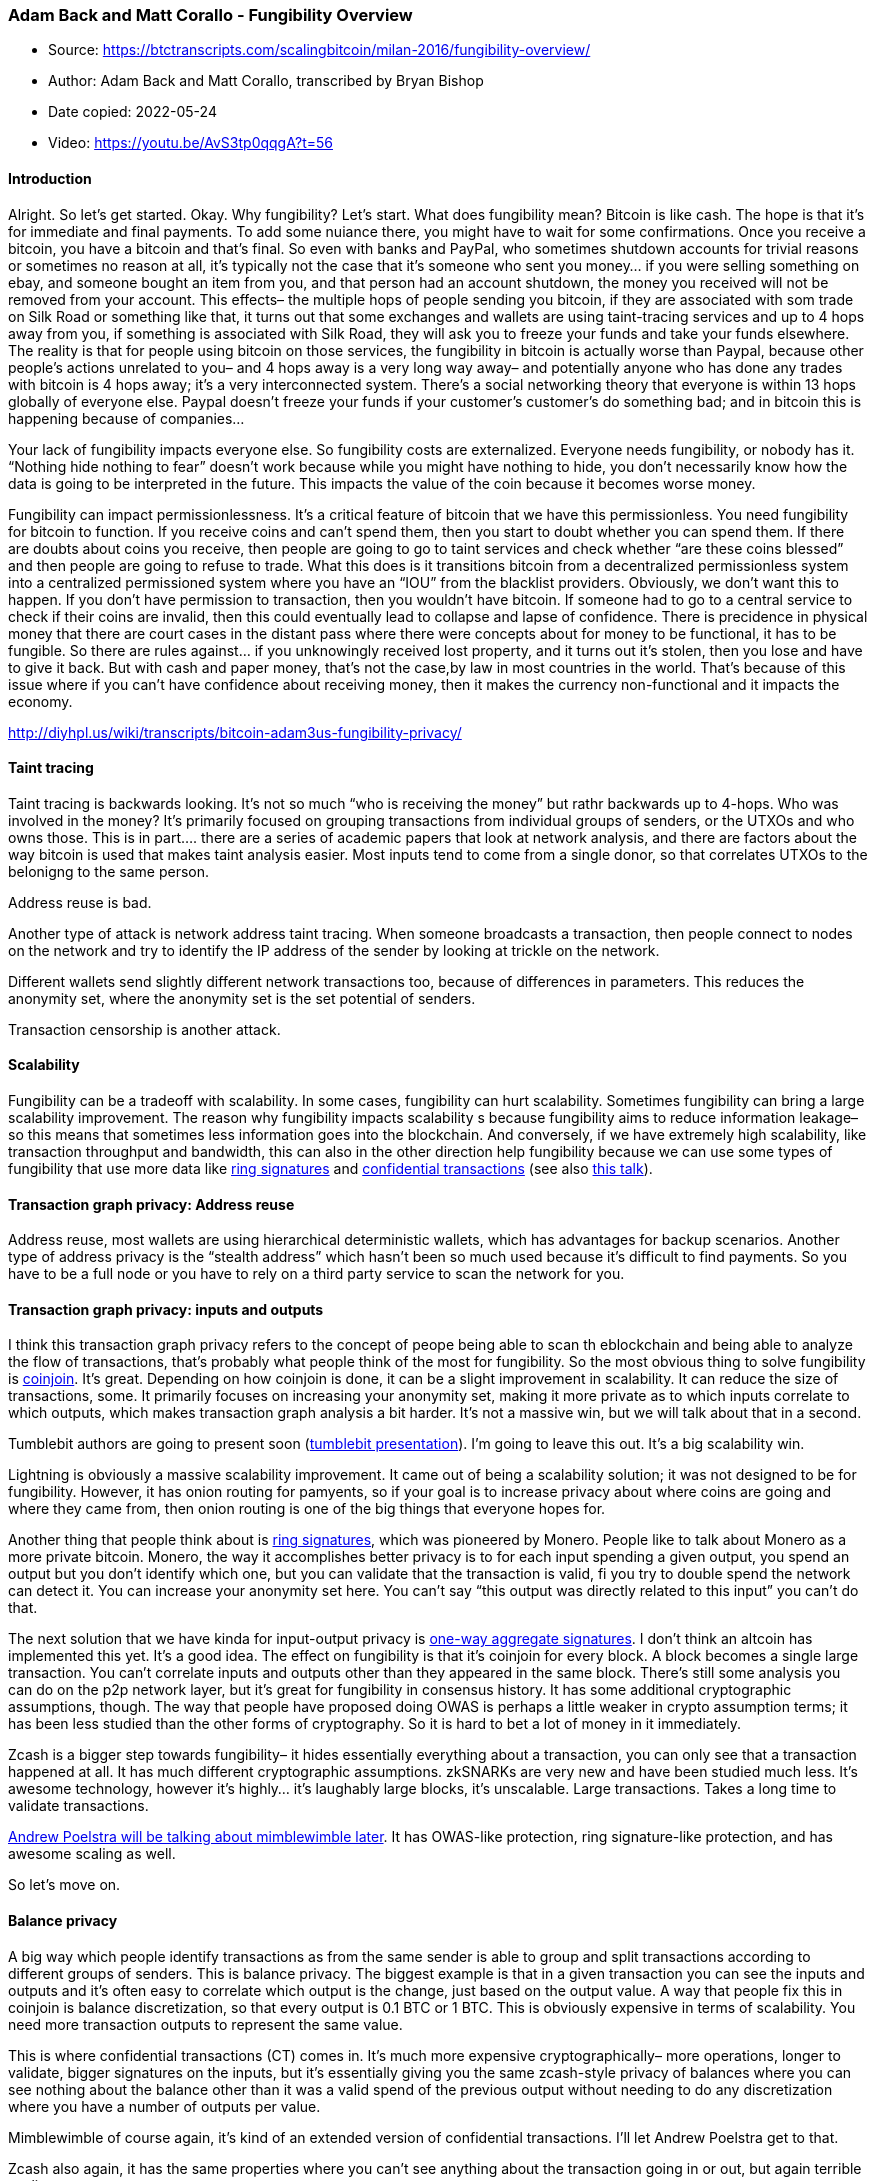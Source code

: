 === Adam Back and Matt Corallo - Fungibility Overview

****
* Source: https://btctranscripts.com/scalingbitcoin/milan-2016/fungibility-overview/
* Author: Adam Back and Matt Corallo, transcribed by Bryan Bishop
* Date copied: 2022-05-24
* Video: https://youtu.be/AvS3tp0qqgA?t=56
****

==== Introduction

Alright. So let’s get started. Okay. Why fungibility? Let’s start. What
does fungibility mean? Bitcoin is like cash. The hope is that it’s for
immediate and final payments. To add some nuiance there, you might have
to wait for some confirmations. Once you receive a bitcoin, you have a
bitcoin and that’s final. So even with banks and PayPal, who sometimes
shutdown accounts for trivial reasons or sometimes no reason at all,
it’s typically not the case that it’s someone who sent you money… if you
were selling something on ebay, and someone bought an item from you, and
that person had an account shutdown, the money you received will not be
removed from your account. This effects– the multiple hops of people
sending you bitcoin, if they are associated with som trade on Silk Road
or something like that, it turns out that some exchanges and wallets are
using taint-tracing services and up to 4 hops away from you, if
something is associated with Silk Road, they will ask you to freeze your
funds and take your funds elsewhere. The reality is that for people
using bitcoin on those services, the fungibility in bitcoin is actually
worse than Paypal, because other people’s actions unrelated to you– and
4 hops away is a very long way away– and potentially anyone who has done
any trades with bitcoin is 4 hops away; it’s a very interconnected
system. There’s a social networking theory that everyone is within 13
hops globally of everyone else. Paypal doesn’t freeze your funds if your
customer’s customer’s do something bad; and in bitcoin this is happening
because of companies…

Your lack of fungibility impacts everyone else. So fungibility costs are
externalized. Everyone needs fungibility, or nobody has it. “Nothing
hide nothing to fear” doesn’t work because while you might have nothing
to hide, you don’t necessarily know how the data is going to be
interpreted in the future. This impacts the value of the coin because it
becomes worse money.

Fungibility can impact permissionlessness. It’s a critical feature of
bitcoin that we have this permissionless. You need fungibility for
bitcoin to function. If you receive coins and can’t spend them, then you
start to doubt whether you can spend them. If there are doubts about
coins you receive, then people are going to go to taint services and
check whether “are these coins blessed” and then people are going to
refuse to trade. What this does is it transitions bitcoin from a
decentralized permissionless system into a centralized permissioned
system where you have an “IOU” from the blacklist providers. Obviously,
we don’t want this to happen. If you don’t have permission to
transaction, then you wouldn’t have bitcoin. If someone had to go to a
central service to check if their coins are invalid, then this could
eventually lead to collapse and lapse of confidence. There is precidence
in physical money that there are court cases in the distant pass where
there were concepts about for money to be functional, it has to be
fungible. So there are rules against… if you unknowingly received lost
property, and it turns out it’s stolen, then you lose and have to give
it back. But with cash and paper money, that’s not the case,by law in
most countries in the world. That’s because of this issue where if you
can’t have confidence about receiving money, then it makes the currency
non-functional and it impacts the economy.

http://diyhpl.us/wiki/transcripts/bitcoin-adam3us-fungibility-privacy/

==== Taint tracing

Taint tracing is backwards looking. It’s not so much “who is receiving
the money” but rathr backwards up to 4-hops. Who was involved in the
money? It’s primarily focused on grouping transactions from individual
groups of senders, or the UTXOs and who owns those. This is in part….
there are a series of academic papers that look at network analysis, and
there are factors about the way bitcoin is used that makes taint
analysis easier. Most inputs tend to come from a single donor, so that
correlates UTXOs to the belonigng to the same person.

Address reuse is bad.

Another type of attack is network address taint tracing. When someone
broadcasts a transaction, then people connect to nodes on the network
and try to identify the IP address of the sender by looking at trickle
on the network.

Different wallets send slightly different network transactions too,
because of differences in parameters. This reduces the anonymity set,
where the anonymity set is the set potential of senders.

Transaction censorship is another attack.

==== Scalability

Fungibility can be a tradeoff with scalability. In some cases,
fungibility can hurt scalability. Sometimes fungibility can bring a
large scalability improvement. The reason why fungibility impacts
scalability s because fungibility aims to reduce information leakage– so
this means that sometimes less information goes into the blockchain. And
conversely, if we have extremely high scalability, like transaction
throughput and bandwidth, this can also in the other direction help
fungibility because we can use some types of fungibility that use more
data like
http://diyhpl.us/~bryan/papers2/bitcoin/Borromean%20ring%20signatures.pdf[ring
signatures] and
https://people.xiph.org/~greg/confidential_values.txt[confidential
transactions] (see also
http://diyhpl.us/wiki/transcripts/gmaxwell-confidential-transactions/[this
talk]).

==== Transaction graph privacy: Address reuse

Address reuse, most wallets are using hierarchical deterministic
wallets, which has advantages for backup scenarios. Another type of
address privacy is the “stealth address” which hasn’t been so much used
because it’s difficult to find payments. So you have to be a full node
or you have to rely on a third party service to scan the network for
you.

==== Transaction graph privacy: inputs and outputs

I think this transaction graph privacy refers to the concept of peope
being able to scan th eblockchain and being able to analyze the flow of
transactions, that’s probably what people think of the most for
fungibility. So the most obvious thing to solve fungibility is
https://bitcointalk.org/index.php?topic=279249.0[coinjoin]. It’s great.
Depending on how coinjoin is done, it can be a slight improvement in
scalability. It can reduce the size of transactions, some. It primarily
focuses on increasing your anonymity set, making it more private as to
which inputs correlate to which outputs, which makes transaction graph
analysis a bit harder. It’s not a massive win, but we will talk about
that in a second.

Tumblebit authors are going to present soon
(http://diyhpl.us/wiki/transcripts/scalingbitcoin/milan/tumblebit/[tumblebit
presentation]). I’m going to leave this out. It’s a big scalability win.

Lightning is obviously a massive scalability improvement. It came out of
being a scalability solution; it was not designed to be for fungibility.
However, it has onion routing for pamyents, so if your goal is to
increase privacy about where coins are going and where they came from,
then onion routing is one of the big things that everyone hopes for.

Another thing that people think about is
http://diyhpl.us/~bryan/papers2/bitcoin/Ring%20CT%20for%20Monero.pdf[ring
signatures], which was pioneered by Monero. People like to talk about
Monero as a more private bitcoin. Monero, the way it accomplishes better
privacy is to for each input spending a given output, you spend an
output but you don’t identify which one, but you can validate that the
transaction is valid, fi you try to double spend the network can detect
it. You can increase your anonymity set here. You can’t say “this output
was directly related to this input” you can’t do that.

The next solution that we have kinda for input-output privacy is
http://diyhpl.us/~bryan/papers2/bitcoin/Increasing%20anonymity%20in%20bitcoin%20using%20one-way%20aggregatable%20signatures.pdf[one-way
aggregate signatures]. I don’t think an altcoin has implemented this
yet. It’s a good idea. The effect on fungibility is that it’s coinjoin
for every block. A block becomes a single large transaction. You can’t
correlate inputs and outputs other than they appeared in the same block.
There’s still some analysis you can do on the p2p network layer, but
it’s great for fungibility in consensus history. It has some additional
cryptographic assumptions, though. The way that people have proposed
doing OWAS is perhaps a little weaker in crypto assumption terms; it has
been less studied than the other forms of cryptography. So it is hard to
bet a lot of money in it immediately.

Zcash is a bigger step towards fungibility– it hides essentially
everything about a transaction, you can only see that a transaction
happened at all. It has much different cryptographic assumptions.
zkSNARKs are very new and have been studied much less. It’s awesome
technology, however it’s highly… it’s laughably large blocks, it’s
unscalable. Large transactions. Takes a long time to validate
transactions.

http://diyhpl.us/wiki/transcripts/scalingbitcoin/milan/mimblewimble/[Andrew
Poelstra will be talking about mimblewimble later]. It has OWAS-like
protection, ring signature-like protection, and has awesome scaling as
well.

So let’s move on.

==== Balance privacy

A big way which people identify transactions as from the same sender is
able to group and split transactions according to different groups of
senders. This is balance privacy. The biggest example is that in a given
transaction you can see the inputs and outputs and it’s often easy to
correlate which output is the change, just based on the output value. A
way that people fix this in coinjoin is balance discretization, so that
every output is 0.1 BTC or 1 BTC. This is obviously expensive in terms
of scalability. You need more transaction outputs to represent the same
value.

This is where confidential transactions (CT) comes in. It’s much more
expensive cryptographically– more operations, longer to validate, bigger
signatures on the inputs, but it’s essentially giving you the same
zcash-style privacy of balances where you can see nothing about the
balance other than it was a valid spend of the previous output without
needing to do any discretization where you have a number of outputs per
value.

Mimblewimble of course again, it’s kind of an extended version of
confidential transactions. I’ll let Andrew Poelstra get to that.

Zcash also again, it has the same properties where you can’t see
anything about the transaction going in or out, but again terrible
scaling.

==== Network attacks

Let’s talk about network attacks. They are kind of the biggest way that
we see fungibility loss today. Across the netwrk, if you have a node
online for a short period of time, there’s some Chainanalysis firm that
makes 50 connections to your nodes instantly. They claim to be Android
wallet but they don’t even have the same behavior. So they connect to
everyone and do this heavily to correlate transactions and where they
came from, which happens to be a good indicator of who sent the
transaction.

Big issue in the network stoday and privacy of the users is
https://github.com/bitcoin/bips/blob/master/bip-0037.mediawiki[bip37
bloom filters]. I’m sorry. I wrote that. It’s terribly not private.
There have been a bunch of posts, one in 2015 and a few before that,
essentially the way that the “SPV” wallets do blockchain sync today is
they send your addresses to all the peers, and if you’re a Chainanalysis
service, then this is massively detrimental because you’re telling them
the exact set of addresses, so they can connect which address and which
IP addresses are connected to you in the future and they can watch as
you move across the network. There’s a few solutions we have for that,
like committed bloom filters are maybe a solution. There has been some
work in the mailing list regarding flipping away that people do scanning
of the chain for addresses in a private way.

Connect-to-everyone attacks. They make 50 connections to everyone. This
is terrible. Luckily this is one fo the few slides where I can say
there’s not just lots of ways we can fix fungibility but Bitcoin Core
has been putting work into how it relays transaction, so that it doesn’t
say when you receive a transaction. This will improve the trickle
analysis defense. Someone coming from a Chainalysis service opened a
pull request against Bitcoin Classic asking this change to be reverted
so they could do “better more compliant tracking” and this was obviously
rejected from Bitcoin Classic as well.

There has been a lot of effor t randomizing the order in which
transactions are sent to your peers. Randomness is not sufficient. Some
various anonymity software like tor and such fought hard to learn that
randomness is not sufficient protection for anonymity. If you have
enough points, you can plot them and then see whether they match the
random curve and then group transactions based on that. So it’s not
great.

In Bitcoin Core 0.14 and later, there’s some work going in. But
randomness has got a lot of work.

Improving transaction relay across the network is a good start. It’s
still the case though that man-in-the-middle attacks, like a global
passive adversary, can identify where transactoins come from. The bip151
talk tomorrow will be interesting on this front. In Bitcoin Core, there
has been some research about how to do really private relay, like if
you’re willing to wait for transaction relay using mixnets, where you
can run an external daemon and you can handle some transactions to the
daemon and then it does some crazy mixnet…. it would be deeply
appreciated if someone would go finish that work.

==== Transaction features identifications

A lot of chain analysis anti-fungibility services have become good at
identifying which transactions come from which wallets. Coin selection
is one way to determine who you are. A lot of coin selection algorithms
give away which output is your chain output, and which wallet you were
using based on the change output amount. Many of the coin selection
methods are deterministic, so if someone wants to guess, then they can
confirm whether they were right based on watching your transactions.

Finally, fee selection– which fee are you using? This could give away
whih wallet you’re using.

Another issue is which scripts are used. These scripts are identifiabe.
http://diyhpl.us/wiki/transcripts/scalingbitcoin/milan/schnorr-signatures/[Pieter
will talk about Schnorr signatures]. People have also thought about
using …
https://github.com/bitcoin/bips/blob/master/bip-0114.mediawiki[MAST]..
using a https://en.wikipedia.org/wiki/Merkle_tree[merkle tree] over the
script to reveal only part of the script. This is wonderful because you
can say either a multisig of all the participants, or we run whatever
contract we were attempting to do, so every transaction looks like a
multisig in the default case.

Finally, https://github.com/scipr-lab/libsnark[zkSNARK-based systems]…
this would be kind of gold standard in that all scripts would look the
same.

So finally there’s some non-script transaction features, like in Bitcoin
Core, there is incentive compatibility where it sends all transactions
with a locktime of the current blockheight so that it can only confirm
at the next blockheight. This unfortunately gives away the fact that you
are using Bitcoin Core.

==== Transaction censorship

If someone can successfully censor your coins or any transaction that
spends your coins, then your coins are less valuable. If they take 1 day
to confirm or 6 hours to confirm, or they can’t confirm, then that’s
really nasty because your coins are now worth much less than other
coins. Right now there’s no evidence that miners are doing anything
gnarly here. However, it would be better if we could always make sure of
this. In the near term, if miners continue to be honest, we would like
software to notify people that miners have gone bad if they are coerced
(perhaps by the US government) or something…

The final one is encrypted transactions. There has been a lot of work
thinking about this. You commit to a transaction, the chain knows
nothing about the transaction or which coins were moving. This is great
for preventing transaction censorship. If the miners don’t know what
they were mining, then they can’t censor you.

==== Conclusions

If you were paying close attention, you might have noticed that a lot of
layer 2 solutions like http://lightning.network/[Lightning], a lot of
fungibility solutions involve moving transfers off-chain. As Adam
mentioned, this is incredibly powerful because there’s less knowledge of
all the data moving around. So it’s much harder to attack fungibility.
Sometimes having more transactions improves your anonymity set size.

Most of these things have not been implemented or don’t have heavy use–
but we do know how to fix bitcoin and make it act like what we want it
to be, rather than the traceable asset it acts like today.
